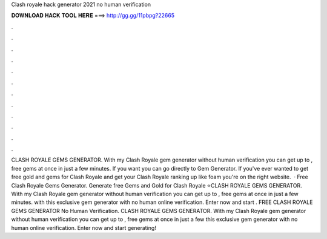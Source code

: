 Clash royale hack generator 2021 no human verification

𝐃𝐎𝐖𝐍𝐋𝐎𝐀𝐃 𝐇𝐀𝐂𝐊 𝐓𝐎𝐎𝐋 𝐇𝐄𝐑𝐄 ===> http://gg.gg/11pbpg?22665

.

.

.

.

.

.

.

.

.

.

.

.

CLASH ROYALE GEMS GENERATOR. With my Clash Royale gem generator without human verification you can get up to , free gems at once in just a few minutes. If you want you can go directly to Gem Generator. If you've ever wanted to get free gold and gems for Clash Royale and get your Clash Royale ranking up like foam you're on the right website.  · Free Clash Royale Gems Generator. Generate free Gems and Gold for Clash Royale ⭐CLASH ROYALE GEMS GENERATOR. With my Clash Royale gem generator without human verification you can get up to , free gems at once in just a few minutes. with this exclusive gem generator with no human online verification. Enter now and start . FREE CLASH ROYALE GEMS GENERATOR No Human Verification. CLASH ROYALE GEMS GENERATOR. With my Clash Royale gem generator without human verification you can get up to , free gems at once in just a few  this exclusive gem generator with no human online verification. Enter now and start generating!